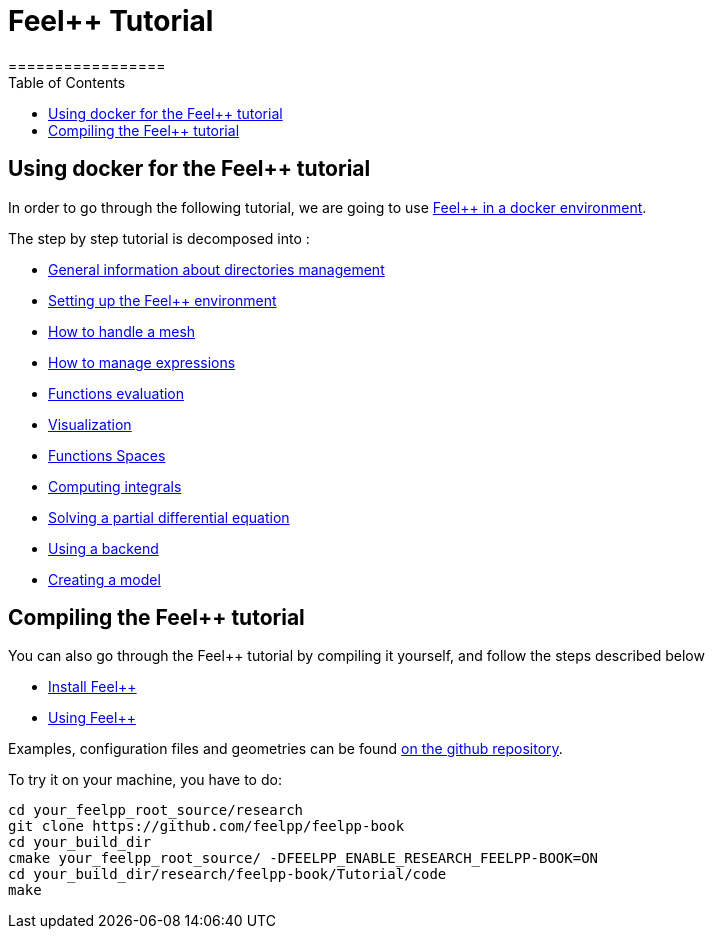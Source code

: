 = Feel++ Tutorial
=================
:toc:

toc::[]

== Using docker for the Feel++ tutorial

In order to go through the following tutorial, we are going to use link:../GettingStarted.adoc#dockerhub[Feel++ in a docker environment].




The step by step tutorial is decomposed into :   

- link:01-OutputDirectories.adoc[General information about directories management]

- link:02-SettingUpEnvironment.adoc[Setting up the Feel++ environment]

- link:03-LoadingMesh.adoc[How to handle a mesh]

- link:04-UsingExpressions.adoc[How to manage expressions]

- link:05-EvaluatingFunctions.adoc[Functions evaluation]

- link:06-VisualizingFunctions.adoc[Visualization]

- link:07-SpaceElements.adoc[Functions Spaces]

- link:08-ComputingIntegrals.adoc[Computing integrals]

- link:11-SolveAnEquation.adoc[Solving a partial differential equation]

- link:09-UsingBackend.adoc[Using a backend]

- link:10-Model.adoc[Creating a model]

== Compiling the Feel++ tutorial

You can also go through the Feel++ tutorial by compiling it yourself, and follow the steps described below

- link:../GettingStarted/download.adoc[Install Feel++]

- link:../GettingStarted/compiling.adoc[Using Feel++]

Examples, configuration files and geometries can be found https://github.com/feelpp/feelpp-book/tree/master/Tutorial/code[on the github repository].

To try it on your machine, you have to do:

[source,sh]
----
cd your_feelpp_root_source/research
git clone https://github.com/feelpp/feelpp-book
cd your_build_dir
cmake your_feelpp_root_source/ -DFEELPP_ENABLE_RESEARCH_FEELPP-BOOK=ON
cd your_build_dir/research/feelpp-book/Tutorial/code
make 
----

